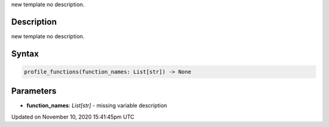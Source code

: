 .. title: profile_functions()
.. slug: profile_functions
.. date: 2020-11-10 15:41:45 UTC+00:00
.. tags:
.. category:
.. link:
.. description: py5 profile_functions() documentation
.. type: text

new template no description.

Description
===========

new template no description.

Syntax
======

.. code:: python

    profile_functions(function_names: List[str]) -> None

Parameters
==========

* **function_names**: `List[str]` - missing variable description


Updated on November 10, 2020 15:41:45pm UTC


